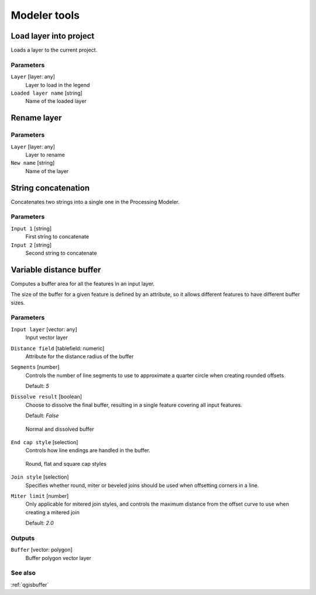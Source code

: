 .. only:: html

   |updatedisclaimer|

Modeler tools
=============

.. only:: html

   .. contents::
      :local:
      :depth: 1


.. _qgisloadlayer:

Load layer into project
-----------------------
Loads a layer to the current project.

Parameters
..........

``Layer`` [layer: any]
  Layer to load in the legend

``Loaded layer name`` [string]
  Name of the loaded layer


.. _qgisrenamelayer:

Rename layer
------------

Parameters
..........

``Layer`` [layer: any]
  Layer to rename

``New name`` [string]
  Name of the layer


.. _qgisstringconcatenation:

String concatenation
--------------------
Concatenates two strings into a single one in the Processing Modeler.

Parameters
..........

``Input 1`` [string]
  First string to concatenate

``Input 2`` [string]
  Second string to concatenate


.. _qgisvariabledistancebuffer:

Variable distance buffer
------------------------
Computes a buffer area for all the features in an input layer.

The size of the buffer for a given feature is defined by an attribute, so it allows
different features to have different buffer sizes.

Parameters
..........

``Input layer`` [vector: any]
  Input vector layer

``Distance field`` [tablefield: numeric]
  Attribute for the distance radius of the buffer

``Segments`` [number]
  Controls the number of line segments to use to approximate a quarter circle when
  creating rounded offsets

  Default: *5*

``Dissolve result`` [boolean]
  Choose to dissolve the final buffer, resulting in a single feature covering all
  input features.

  Default: *False*

  .. figure:: img/buffer_dissolve.png
     :align: center

     Normal and dissolved buffer

``End cap style`` [selection]
  Controls how line endings are handled in the buffer.

  .. figure:: img/buffer_cap_style.png
     :align: center

     Round, flat and square cap styles

``Join style`` [selection]
  Specifies whether round, miter or beveled joins should be used when offsetting
  corners in a line.

``Miter limit`` [number]
  Only applicable for mitered join styles, and controls the maximum distance from
  the offset curve to use when creating a mitered join

  Default: *2.0*

Outputs
.......

``Buffer`` [vector: polygon]
  Buffer polygon vector layer

See also
........

:ref:`qgisbuffer`


.. Substitutions definitions - AVOID EDITING PAST THIS LINE
   This will be automatically updated by the find_set_subst.py script.
   If you need to create a new substitution manually,
   please add it also to the substitutions.txt file in the
   source folder.

.. |updatedisclaimer| replace:: :disclaimer:`Docs for 'QGIS testing'. Visit http://docs.qgis.org/2.18 for QGIS 2.18 docs and translations.`